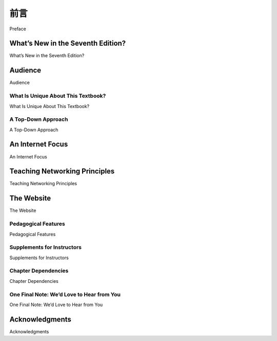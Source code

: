 前言
===========

Preface

.. tab:: 中文

    

.. tab:: 英文

    Welcome to the seventh edition of Computer Networking: A Top-Down Approach. Since the publication of the
    first edition 16 years ago, our book has been adopted for use at many hundreds of colleges and universities,
    translated into 14 languages, and used by over one hundred thousand students and practitioners worldwide.
    We’ve heard from many of these readers and have been overwhelmed by the ­positive ­response.

What’s New in the Seventh Edition?
---------------------------

What’s New in the Seventh Edition?

.. tab:: 中文



.. tab:: 英文


    We think one important reason for this success has been that our book continues to offer a fresh and timely
    approach to computer networking instruction. We’ve made changes in this seventh edition, but we’ve also kept
    unchanged what we believe (and the instructors and students who have used our book have confirmed) to be
    the most important aspects of this book: its top-down approach, its focus on the Internet and a modern
    treatment of computer networking, its attention to both principles and practice, and its accessible style and
    approach toward learning about computer networking. Nevertheless, the seventh edition has been revised and
    updated substantially.

    Long-time readers of our book will notice that for the first time since this text was published, we’ve changed the
    organization of the chapters themselves. The network layer, which had been previously covered in a single
    chapter, is now covered in :ref:`Chapter 4 <c4>` (which focuses on the so-called “data plane” component of the network
    layer) and :ref:`Chapter 5 <c5>` (which focuses on the network layer’s “control plane”). This expanded coverage of the
    network layer reflects the swift rise in importance of software-defined networking (SDN), arguably the most
    important and exciting advance in networking in decades. Although a relatively recent innovation, SDN has
    been rapidly adopted in practice—so much so that it’s already hard to imagine an introduction to modern
    computer networking that doesn’t cover SDN. The topic of network management, previously covered in
    :ref:`Chapter 9 <c9>`, has now been folded into the new :ref:`Chapter 5 <c5>`. As always, we’ve also updated many other sections
    of the text to reflect recent changes in the dynamic field of networking since the sixth edition. As always,
    material that has been retired from the printed text can always be found on this book’s Companion Website.
    The most important updates are the following:

    - :ref:`Chapter 1 <c1>` has been updated to reflect the ever-growing reach and use of the ­Internet.
    - :ref:`Chapter 2 <c2>`, which covers the application layer, has been significantly updated. We’ve removed the material on the FTP protocol and distributed hash tables to make room for a new section on application-level video streaming and ­content distribution networks, together with Netflix and YouTube case studies. The socket programming sections have been updated from Python 2 to Python 3.
    - :ref:`Chapter 3 <c3>`, which covers the transport layer, has been modestly updated. The ­material on asynchronous transport mode (ATM) networks has been replaced by more modern material on the Internet’s explicit congestion notification (ECN), which teaches the same principles.
    - :ref:`Chapter 4 <c4>` covers the “data plane” component of the network layer—the per-router forwarding function that determine how a packet arriving on one of a router’s input links is forwarded to one of that router’s output links. We updated the material on traditional Internet forwarding found in all previous editions, and added material on packet scheduling. We’ve also added a new section on generalized forwarding, as practiced in SDN. There are also numerous updates throughout the chapter. Material on multicast and broadcast communication has been removed to make way for the new material.
    - In :ref:`Chapter 5 <c5>`, we cover the control plane functions of the network layer—the ­network-wide logic that controls how a datagram is routed along an end-to-end path of routers from the source host to the destination host. As in previous ­editions, we cover routing algorithms, as well as routing protocols (with an updated treatment of BGP) used in today’s Internet. We’ve added a significant new section on the SDN control plane, where routing and other functions are implemented in so-called SDN controllers.
    - :ref:`Chapter 6 <c6>`, which now covers the link layer, has an updated treatment of Ethernet, and of data center networking.
    - :ref:`Chapter 7 <c7>`, which covers wireless and mobile networking, contains updated ­material on 802.11 (so-called “WiFi) networks and cellular networks, including 4G and LTE.
    - :ref:`Chapter 8 <c8>`, which covers network security and was extensively updated in the sixth edition, has only modest updates in this seventh edition.
    - :ref:`Chapter 9 <c9>`, on multimedia networking, is now slightly “thinner” than in the sixth edition, as material on video streaming and content distribution networks has been moved to :ref:`Chapter 2 <c2>`, and material on packet scheduling has been incorporated into :ref:`Chapter 4 <c4>`.
    - Significant new material involving end-of-chapter problems has been added. As with all previous editions, homework problems have been revised, added, and removed.

    As always, our aim in creating this new edition of our book is to continue to provide a focused and modern
    treatment of computer networking, emphasizing both principles and practice.

Audience
----------------

Audience

.. tab:: 中文



.. tab:: 英文

    This textbook is for a first course on computer networking. It can be used in both computer science and
    electrical engineering departments. In terms of programming languages, the book assumes only that the
    student has experience with C, C++, Java, or Python (and even then only in a few places). Although this book
    is more precise and analytical than many other introductory computer networking texts, it rarely uses any
    mathematical concepts that are not taught in high school. We have made a deliberate effort to avoid using any
    advanced calculus, probability, or stochastic process concepts (although we’ve included some homework
    problems for students with this advanced background). The book is therefore appropriate for undergraduate
    courses and for first-year graduate courses. It should also be useful to practitioners in the telecommunications
    industry.

What Is Unique About This Textbook?
~~~~~~~~~~~~~~~~~~~~~~~~~~~~~~~~~~~~~~

What Is Unique About This Textbook?

.. tab:: 中文



.. tab:: 英文

    The subject of computer networking is enormously complex, involving many concepts, protocols, and
    technologies that are woven together in an intricate manner. To cope with this scope and complexity, many
    computer networking texts are often organized around the “layers” of a network architecture. With a layered
    organization, students can see through the complexity of computer networking—they learn about the distinct
    concepts and protocols in one part of the architecture while seeing the big picture of how all parts fit together.
    From a pedagogical perspective, our personal experience has been that such a layered approach indeed
    works well. Nevertheless, we have found that the traditional approach of teaching—bottom up; that is, from the
    physical layer towards the application layer—is not the best approach for a modern course on computer
    networking.

A Top-Down Approach
~~~~~~~~~~~~~~~~~~~~~~~~~~~~~~~~~~~~~~

A Top-Down Approach

.. tab:: 中文



.. tab:: 英文

    Our book broke new ground 16 years ago by treating networking in a top-down ­manner—that is, by
    beginning at the application layer and working its way down toward the physical layer. The feedback we
    received from teachers and students alike have confirmed that this top-down approach has many advantages
    and does indeed work well pedagogically. First, it places emphasis on the application layer (a “high growth
    area” in networking). Indeed, many of the recent revolutions in ­computer networking—including the Web,
    peer-to-peer file sharing, and media streaming—have taken place at the application layer. An early emphasis
    on application-layer issues differs from the approaches taken in most other texts, which have only a small
    amount of material on network applications, their requirements, application-layer paradigms (e.g., client-server
    and peer-to-peer), and application programming ­interfaces. ­Second, our experience as instructors (and that
    of many instructors who have used this text) has been that teaching networking applications near the
    beginning of the course is a powerful motivational tool. Students are thrilled to learn about how networking
    applications work—applications such as e-mail and the Web, which most students use on a daily basis. Once
    a student understands the applications, the student can then understand the network services needed to
    support these applications. The student can then, in turn, examine the various ways in which such services
    might be provided and implemented in the lower layers. Covering applications early thus provides motivation
    for the remainder of the text.

    Third, a top-down approach enables instructors to introduce network application development at an early
    stage. Students not only see how popular applications and protocols work, but also learn how easy it is to
    create their own network ­applications and application-level protocols. With the top-down approach, students
    get early ­exposure to the notions of socket programming, service models, and ­protocols—important
    concepts that resurface in all subsequent layers. By providing socket programming examples in Python, we
    highlight the central ideas without confusing students with complex code. Undergraduates in electrical
    engineering and computer science should not have difficulty following the Python code.

An Internet Focus
------------------------

An Internet Focus

.. tab:: 中文



.. tab:: 英文

    Although we dropped the phrase “Featuring the Internet” from the title of this book with the fourth edition, this
    doesn’t mean that we dropped our focus on the Internet. Indeed, nothing could be further from the case!
    Instead, since the Internet has become so pervasive, we felt that any networking textbook must have a
    significant focus on the Internet, and thus this phrase was somewhat unnecessary. We continue to use the
    Internet’s architecture and protocols as primary vehicles for studying fundamental computer networking
    concepts. Of course, we also include concepts and protocols from other network architectures. But the
    spotlight is clearly on the Internet, a fact reflected in our organizing the book around the Internet’s five-layer
    architecture: the application, transport, network, link, and physical layers.

    Another benefit of spotlighting the Internet is that most computer science and electrical engineering students
    are eager to learn about the Internet and its protocols. They know that the Internet has been a revolutionary
    and disruptive technology and can see that it is profoundly changing our world. Given the enormous relevance
    of the Internet, students are naturally curious about what is “under the hood.” Thus, it is easy for an instructor
    to get students excited about basic principles when using the Internet as the guiding focus.

Teaching Networking Principles
--------------------------------

Teaching Networking Principles

.. tab:: 中文



.. tab:: 英文

    Two of the unique features of the book—its top-down approach and its focus on the Internet—have appeared
    in the titles of our book. If we could have squeezed a third phrase into the subtitle, it would have contained the
    word principles. The field of networking is now mature enough that a number of fundamentally important issues
    can be identified. For example, in the transport layer, the fundamental issues include reliable communication
    over an unreliable network layer, connection establishment/ teardown and handshaking, congestion and flow
    control, and multiplexing. Three fundamentally important network-layer issues are determining “good” paths
    between two routers, interconnecting a large number of heterogeneous networks, and managing the
    complexity of a modern network. In the link layer, a fundamental problem is sharing a multiple access channel.
    In network security, techniques for providing confidentiality, authentication, and message integrity are all based
    on cryptographic fundamentals. This text identifies fundamental networking issues and studies approaches
    towards addressing these issues. The student learning these principles will gain knowledge with a long “shelf
    life”—long after today’s network standards and protocols have become obsolete, the principles they embody
    will remain important and relevant. We believe that the combination of using the Internet to get the student’s
    foot in the door and then emphasizing fundamental issues and solution approaches will allow the student to 
    quickly understand just about any networking technology.


The Website
------------------

The Website

.. tab:: 中文



.. tab:: 英文

    Each new copy of this textbook includes twelve months of access to a Companion ­Website for all book
    readers at http://www.pearsonhighered.com/cs-resources/, which includes:

    - **Interactive learning material.** The book’s Companion Website contains ­VideoNotes—video presentations of important topics throughout the book done by the authors, as well as walkthroughs of solutions to problems similar to those at the end of the chapter. We’ve seeded the Web site with VideoNotes and ­online problems for Chapters 1 through 5 and will continue to actively add and update this material over time. As in earlier editions, the Web site contains the interactive Java applets that animate many key networking concepts. The site also has interactive quizzes that permit students to check their basic understanding of the subject matter. Professors can integrate these interactive features into their lectures or use them as mini labs.
    - **Additional technical material.** As we have added new material in each edition of our book, we’ve had to remove coverage of some existing topics to keep the book at manageable length. For example, to make room for the new ­material in this ­edition, we’ve removed material on FTP, distributed hash tables, and multicasting, Material that appeared in earlier editions of the text is still of ­interest, and thus can be found on the book’s Web site.
    - **Programming assignments.** The Web site also provides a number of detailed programming assignments, which include building a multithreaded Web ­server, building an e-mail client with a GUI interface, programming the sender and ­receiver sides of a reliable data transport protocol, programming a distributed routing algorithm, and more.
    - **Wireshark labs.** One’s understanding of network protocols can be greatly ­deepened by seeing them in action. The Web site provides numerous Wireshark assignments that enable students to actually observe the sequence of messages exchanged between two protocol entities. The Web site includes separate Wireshark labs on HTTP, DNS, TCP, UDP, IP, ICMP, Ethernet, ARP, WiFi, SSL, and on tracing all protocols involved in satisfying a request to fetch a Web page. We’ll continue to add new labs over time.

    In addition to the Companion Website, the authors maintain a public Web site,
    http://gaia.cs.umass.edu/kurose_ross/interactive, containing interactive exercises that create (and present
    solutions for) problems similar to selected end-of-chapter problems. Since students can generate (and view
    solutions for) an unlimited number of similar problem instances, they can work until the material is truly
    mastered.

Pedagogical Features
~~~~~~~~~~~~~~~~~~~~~~~~~~~

Pedagogical Features

.. tab:: 中文



.. tab:: 英文

    We have each been teaching computer networking for more than 30 years. Together, we bring more than 60
    years of teaching experience to this text, during which time we have taught many thousands of students. We
    have also been active researchers in computer networking during this time. (In fact, Jim and Keith first met
    each other as master’s students in a computer networking course taught by Mischa Schwartz in 1979 at
    Columbia University.) We think all this gives us a good perspective on where networking has been and where
    it is likely to go in the future. Nevertheless, we have resisted temptations to bias the material in this book
    towards our own pet research projects. We figure you can visit our personal Web sites if you are interested in
    our research. Thus, this book is about modern computer networking—it is about contemporary protocols and
    technologies as well as the underlying principles behind these protocols and technologies. We also believe
    that learning (and teaching!) about networking can be fun. A sense of humor, use of analogies, and real-world
    examples in this book will hopefully make this material more fun.

Supplements for Instructors
~~~~~~~~~~~~~~~~~~~~~~~~~~~~~~~~~

Supplements for Instructors

.. tab:: 中文



.. tab:: 英文

    We provide a complete supplements package to aid instructors in teaching this course. This material can be
    accessed from Pearson’s Instructor Resource Center (http://www.pearsonhighered.com/irc). Visit the
    Instructor Resource Center for ­information about accessing these instructor’s supplements.

    - **PowerPoint® slides.** We provide PowerPoint slides for all nine chapters. The slides have been completely
    updated with this seventh edition. The slides cover each chapter in detail. They use graphics and
    animations (rather than relying only on monotonous text bullets) to make the slides interesting and visually
    appealing. We provide the original PowerPoint slides so you can customize them to best suit your own
    teaching needs. Some of these slides have been contributed by other instructors who have taught from our
    book.
    - **Homework solutions.** We provide a solutions manual for the homework problems in the text, programming
    assignments, and Wireshark labs. As noted ­earlier, we’ve introduced many new homework problems in
    the first six chapters of the book.

Chapter Dependencies
~~~~~~~~~~~~~~~~~~~~~~~~~

Chapter Dependencies

.. tab:: 中文



.. tab:: 英文

    The first chapter of this text presents a self-contained overview of computer networking. Introducing many key
    concepts and terminology, this chapter sets the stage for the rest of the book. All of the other chapters directly
    depend on this first chapter. After completing :ref:`Chapter 1 <c1>`, we recommend instructors cover :ref:`Chapters 2 <c2>` through
    :ref:`6 <c5>` in sequence, following our top-down philosophy. Each of these five chapters leverages material from the
    preceding chapters. After completing the first six chapters, the instructor has quite a bit of flexibility. There are
    no interdependencies among the last three chapters, so they can be taught in any order. However, each of the
    last three chapters depends on the material in the first six chapters. Many instructors first teach the first six
    chapters and then teach one of the last three chapters for “dessert.”

One Final Note: We’d Love to Hear from You
~~~~~~~~~~~~~~~~~~~~~~~~~~~~~~~~~~~~~~~~~~

One Final Note: We’d Love to Hear from You

.. tab:: 中文



.. tab:: 英文


    We encourage students and instructors to e-mail us with any comments they might have about our book. It’s
    been wonderful for us to hear from so many instructors and students from around the world about our first five
    editions. We’ve incorporated many of these suggestions into later editions of the book. We also encourage
    instructors to send us new homework problems (and solutions) that would complement the current homework
    problems. We’ll post these on the instructor-only portion of the Web site. We also encourage instructors and
    students to create new Java applets that illustrate the concepts and protocols in this book. If you have an
    applet that you think would be appropriate for this text, please submit it to us. If the applet (including notation
    and terminology) is appropriate, we’ll be happy to include it on the text’s Web site, with an appropriate
    reference to the applet’s authors.

    So, as the saying goes, “Keep those cards and letters coming!” Seriously, please do continue to send us
    interesting URLs, point out typos, disagree with any of our claims, and tell us what works and what doesn’t
    work. Tell us what you think should or shouldn’t be included in the next edition. Send your e-mail to
    kurose@cs.umass.edu and keithwross@nyu.edu.

Acknowledgments
-------------------

Acknowledgments

.. tab:: 中文



.. tab:: 英文

    Since we began writing this book in 1996, many people have given us invaluable help and have been
    influential in shaping our thoughts on how to best organize and teach a networking course. We want to say A
    BIG THANKS to everyone who has helped us from the earliest first drafts of this book, up to this seventh
    edition. We are also very thankful to the many hundreds of readers from around the world—students, faculty,
    practitioners—who have sent us thoughts and comments on earlier editions of the book and suggestions for
    future editions of the book. Special thanks go out to:

    - Al Aho (Columbia University)
    - Hisham Al-Mubaid (University of Houston-Clear Lake)
    - Pratima Akkunoor (Arizona State University)
    - Paul Amer (University of Delaware)
    - Shamiul Azom (Arizona State University)
    - Lichun Bao (University of California at Irvine)
    - Paul Barford (University of Wisconsin)
    - Bobby Bhattacharjee (University of Maryland)
    - Steven Bellovin (Columbia University)
    - Pravin Bhagwat (Wibhu)
    - Supratik Bhattacharyya (previously at Sprint)
    - Ernst Biersack (Eurécom Institute)
    - Shahid Bokhari (University of Engineering & Technology, Lahore)
    - Jean Bolot (Technicolor Research)
    - Daniel Brushteyn (former University of Pennsylvania student)
    - Ken Calvert (University of Kentucky)
    - Evandro Cantu (Federal University of Santa Catarina)
    - Jeff Case (SNMP Research International)
    - Jeff Chaltas (Sprint)
    - Vinton Cerf (Google)
    - Byung Kyu Choi (Michigan Technological University)
    - Bram Cohen (BitTorrent, Inc.)
    - Constantine Coutras (Pace University)
    - John Daigle (University of Mississippi)
    - Edmundo A. de Souza e Silva (Federal University of Rio de Janeiro)
    - Philippe Decuetos (Eurécom Institute)
    - Christophe Diot (Technicolor Research)
    - Prithula Dhunghel (Akamai)
    - Deborah Estrin (University of California, Los Angeles)
    - Michalis Faloutsos (University of California at Riverside)
    - Wu-chi Feng (Oregon Graduate Institute)
    - Sally Floyd (ICIR, University of California at Berkeley)
    - Paul Francis (Max Planck Institute)
    - David Fullager (Netflix)
    - Lixin Gao (University of Massachusetts)
    - JJ Garcia-Luna-Aceves (University of California at Santa Cruz)
    - Mario Gerla (University of California at Los Angeles)
    - David Goodman (NYU-Poly)
    - Yang Guo (Alcatel/Lucent Bell Labs)
    - Tim Griffin (Cambridge University)
    - Max Hailperin (Gustavus Adolphus College)
    - Bruce Harvey (Florida A&M University, Florida State University)
    - Carl Hauser (Washington State University)
    - Rachelle Heller (George Washington University)
    - Phillipp Hoschka (INRIA/W3C)
    - Wen Hsin (Park University)
    - Albert Huang (former University of Pennsylvania student)
    - Cheng Huang (Microsoft Research)
    - Esther A. Hughes (Virginia Commonwealth University)
    - Van Jacobson (Xerox PARC)
    - Pinak Jain (former NYU-Poly student)
    - Jobin James (University of California at Riverside)
    - Sugih Jamin (University of Michigan)
    - Shivkumar Kalyanaraman (IBM Research, India)
    - Jussi Kangasharju (University of Helsinki)
    - Sneha Kasera (University of Utah)
    - Parviz Kermani (formerly of IBM Research)
    - Hyojin Kim (former University of Pennsylvania student)
    - Leonard Kleinrock (University of California at Los Angeles)
    - David Kotz (Dartmouth College)
    - Beshan Kulapala (Arizona State University)
    - Rakesh Kumar (Bloomberg)
    - Miguel A. Labrador (University of South Florida)
    - Simon Lam (University of Texas)
    - Steve Lai (Ohio State University)
    - Tom LaPorta (Penn State University)
    - Tim-Berners Lee (World Wide Web Consortium)
    - Arnaud Legout (INRIA)
    - Lee Leitner (Drexel University)
    - Brian Levine (University of Massachusetts)
    - Chunchun Li (former NYU-Poly student)
    - Yong Liu (NYU-Poly)
    - William Liang (former University of Pennsylvania student)
    - Willis Marti (Texas A&M University)
    - Nick McKeown (Stanford University)
    - Josh McKinzie (Park University)
    - Deep Medhi (University of Missouri, Kansas City)
    - Bob Metcalfe (International Data Group)
    - Sue Moon (KAIST)
    - Jenni Moyer (Comcast)
    - Erich Nahum (IBM Research)
    - Christos Papadopoulos (Colorado Sate University)
    - Craig Partridge (BBN Technologies)
    - Radia Perlman (Intel)
    - Jitendra Padhye (Microsoft Research)
    - Vern Paxson (University of California at Berkeley)
    - Kevin Phillips (Sprint)
    - George Polyzos (Athens University of Economics and Business)
    - Sriram Rajagopalan (Arizona State University)
    - Ramachandran Ramjee (Microsoft Research)
    - Ken Reek (Rochester Institute of Technology)
    - Martin Reisslein (Arizona State University)
    - Jennifer Rexford (Princeton University)
    - Leon Reznik (Rochester Institute of Technology)
    - Pablo Rodrigez (Telefonica)
    - Sumit Roy (University of Washington)
    - Dan Rubenstein (Columbia University)
    - Avi Rubin (Johns Hopkins University)
    - Douglas Salane (John Jay College)
    - Despina Saparilla (Cisco Systems)
    - John Schanz (Comcast)
    - Henning Schulzrinne (Columbia University)
    - Mischa Schwartz (Columbia University)
    - Ardash Sethi (University of Delaware)
    - Harish Sethu (Drexel University)
    - K. Sam Shanmugan (University of Kansas)
    - Prashant Shenoy (University of Massachusetts)
    - Clay Shields (Georgetown University)
    - Subin Shrestra (University of Pennsylvania)
    - Bojie Shu (former NYU-Poly student)
    - Mihail L. Sichitiu (NC State University)
    - Peter Steenkiste (Carnegie Mellon University)
    - Tatsuya Suda (University of California at Irvine)
    - Kin Sun Tam (State University of New York at Albany)
    - Don Towsley (University of Massachusetts)
    - David Turner (California State University, San Bernardino)
    - Nitin Vaidya (University of Illinois)
    - Michele Weigle (Clemson University)
    - David Wetherall (University of Washington)
    - Ira Winston (University of Pennsylvania)
    - Di Wu (Sun Yat-sen University)
    - Shirley Wynn (NYU-Poly)
    - Raj Yavatkar (Intel)
    - Yechiam Yemini (Columbia University)
    - Dian Yu (NYU Shanghai)
    - Ming Yu (State University of New York at Binghamton)
    - Ellen Zegura (Georgia Institute of Technology)
    - Honggang Zhang (Suffolk University)
    - Hui Zhang (Carnegie Mellon University)
    - Lixia Zhang (University of California at Los Angeles)
    - Meng Zhang (former NYU-Poly student)
    - Shuchun Zhang (former University of Pennsylvania student)
    - Xiaodong Zhang (Ohio State University)
    - ZhiLi Zhang (University of Minnesota)
    - Phil Zimmermann (independent consultant)
    - Mike Zink (University of Massachusetts)
    - Cliff C. Zou (University of Central Florida)

    We also want to thank the entire Pearson team—in particular, Matt Goldstein and Joanne Manning—who have
    done an absolutely outstanding job on this seventh ­edition (and who have put up with two very finicky authors
    who seem congenitally ­unable to meet deadlines!). Thanks also to our artists, Janet Theurer and Patrice
    Rossi Calkin, for their work on the beautiful figures in this and earlier editions of our book, and to Katie Ostler
    and her team at Cenveo for their wonderful production work on this edition. Finally, a most special thanks go to
    our previous two editors at ­Addison-Wesley—Michael Hirsch and Susan Hartman. This book would not be
    what it is (and may well not have been at all) without their graceful management, constant encouragement,
    nearly infinite patience, good humor, and perseverance.